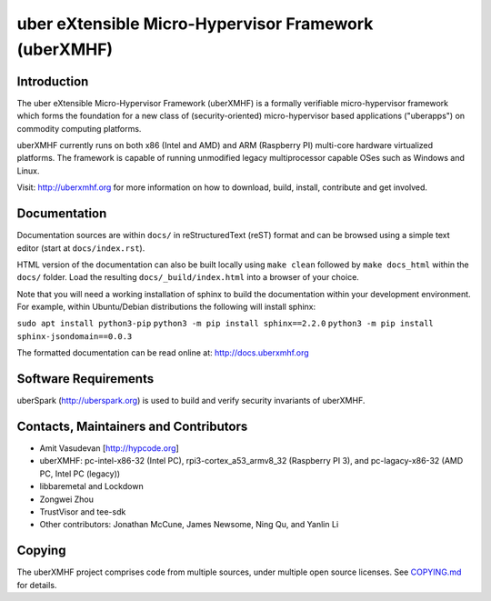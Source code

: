 uber eXtensible Micro-Hypervisor Framework (uberXMHF)
=====================================================


Introduction
------------

The uber eXtensible Micro-Hypervisor Framework (uberXMHF) is a formally
verifiable micro-hypervisor framework which forms the foundation for a
new class of (security-oriented) micro-hypervisor based applications
("uberapps") on commodity computing platforms.

uberXMHF currently runs on both x86 (Intel and AMD) and ARM (Raspberry
PI) multi-core hardware virtualized platforms. The framework is capable
of running unmodified legacy multiprocessor capable OSes such as Windows
and Linux.

Visit: http://uberxmhf.org for more information on how to download,
build, install, contribute and get involved.


Documentation
-------------

Documentation sources are within ``docs/`` in reStructuredText (reST)
format and can be browsed using a simple text editor (start at
``docs/index.rst``).

HTML version of the documentation can also be built locally using
``make clean`` followed by ``make docs_html`` within the ``docs/``
folder. Load the resulting ``docs/_build/index.html`` into a browser of
your choice.

Note that you will need a working installation of sphinx to build the
documentation within your development environment. For example, within
Ubuntu/Debian distributions the following will install sphinx:

``sudo apt install python3-pip``
``python3 -m pip install sphinx==2.2.0``
``python3 -m pip install sphinx-jsondomain==0.0.3``

The formatted documentation can be read online at:
http://docs.uberxmhf.org


Software Requirements
---------------------

uberSpark (http://uberspark.org) is used to build and verify security
invariants of uberXMHF.


Contacts, Maintainers and Contributors
--------------------------------------

-  Amit Vasudevan [http://hypcode.org]
-  uberXMHF: pc-intel-x86-32 (Intel PC), rpi3-cortex\_a53\_armv8\_32
   (Raspberry PI 3), and pc-lagacy-x86-32 (AMD PC, Intel PC (legacy))
-  libbaremetal and Lockdown

-  Zongwei Zhou
-  TrustVisor and tee-sdk

-  Other contributors: Jonathan McCune, James Newsome, Ning Qu, and
   Yanlin Li


Copying
-------

The uberXMHF project comprises code from multiple sources, under
multiple open source licenses. See `COPYING.md <COPYING.md>`__ for
details.
